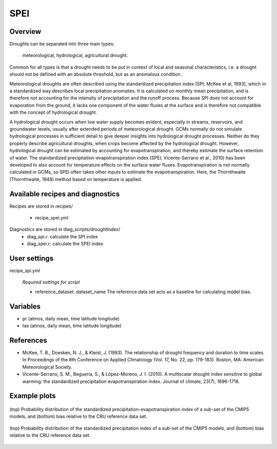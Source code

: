 SPEI
=============

Overview
--------
Droughts can be separated into three main types:

    meteorological,
    hydrological,
    agricultural drought. 

Common for all types is that a drought needs to be put in context of local and seasonal characteristics, i.e. a drought should not be defined with an absolute threshold, but as an anomalous condition.

Meteorological droughts are often described using the standardized precipitation index (SPI; McKee et al, 1993), which in a standardized way describes local precipitation anomalies. It is calculated on monthly mean precipitation, and is therefore not accounting for the intensity of precipitation and the runoff process. Because SPI does not account for evaporation from the ground, it lacks one component of the water fluxes at the surface and is therefore not compatible with the concept of hydrological drought.

A hydrological drought occurs when low water supply becomes evident, especially in streams, reservoirs, and groundwater levels, usually after extended periods of meteorological drought. GCMs normally do not simulate hydrological processes in sufficient detail to give deeper insights into hydrological drought processes. Neither do they properly describe agricultural droughts, when crops become affected by the hydrological drought. However, hydrological drought can be estimated by accounting for evapotranspiration, and thereby estimate the surface retention of water. The standardized precipitation-evapotranspiration index (SPEI; Vicente-Serrano et al., 2010) has been developed to also account for temperature effects on the surface water fluxes. Evapotranspiration is not normally calculated in GCMs, so SPEI often takes other inputs to estimate the evapotranspiration. Here, the Thornthwaite (Thornthwaite, 1948) method based on temperature is applied.


Available recipes and diagnostics
---------------------------------

Recipes are stored in recipes/

    * recipe_spei.yml


Diagnostics are stored in diag_scripts/droughtindex/
    * diag_spi.r: calculate the SPI index

    * diag_spei.r: calculate the SPEI index


User settings
-------------

recipe_spi.yml

   *Required settings for script*

   * reference_dataset: dataset_name
     The reference data set acts as a baseline for calculating model bias.


Variables
---------

* pr      (atmos, daily mean, time latitude longitude)
* tas     (atmos, daily mean, time latitude longitude)


References
----------
* McKee, T. B., Doesken, N. J., & Kleist, J. (1993). The relationship of drought frequency and duration to time scales. In Proceedings of the 8th Conference on Applied Climatology (Vol. 17, No. 22, pp. 179-183). Boston, MA: American Meteorological Society.

* Vicente-Serrano, S. M., Beguería, S., & López-Moreno, J. I. (2010). A multiscalar drought index sensitive to global warming: the standardized precipitation evapotranspiration index. Journal of climate, 23(7), 1696-1718.


Example plots
-------------

.. _fig_spei:
.. figure::  /recipes/figures/spei/histogram_spei.png
   :align:   center
   :width:   14cm

   (top) Probability distribution of the standardized precipitation-evapotranspiration index of a sub-set of the CMIP5 models, and (bottom) bias relative to the CRU reference data set.

.. _fig_spi:
.. figure::  /recipes/figures/spei/histogram_spi.png
   :align:   center
   :width:   14cm

   (top) Probability distribution of the standardized precipitation index of a sub-set of the CMIP5 models, and (bottom) bias relative to the CRU reference data set.
